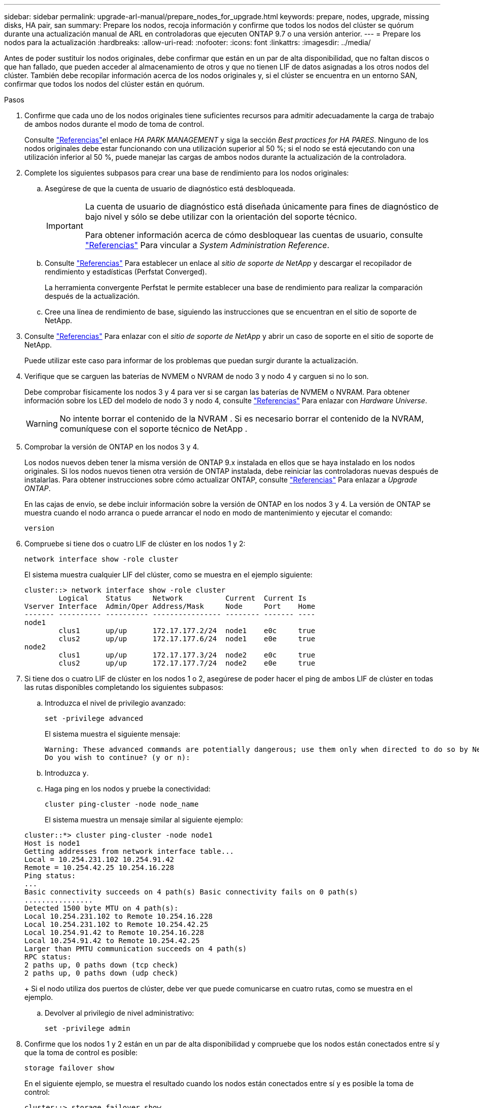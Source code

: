 ---
sidebar: sidebar 
permalink: upgrade-arl-manual/prepare_nodes_for_upgrade.html 
keywords: prepare, nodes, upgrade, missing disks, HA pair, san 
summary: Prepare los nodos, recoja información y confirme que todos los nodos del clúster se quórum durante una actualización manual de ARL en controladoras que ejecuten ONTAP 9.7 o una versión anterior. 
---
= Prepare los nodos para la actualización
:hardbreaks:
:allow-uri-read: 
:nofooter: 
:icons: font
:linkattrs: 
:imagesdir: ../media/


[role="lead"]
Antes de poder sustituir los nodos originales, debe confirmar que están en un par de alta disponibilidad, que no faltan discos o que han fallado, que pueden acceder al almacenamiento de otros y que no tienen LIF de datos asignadas a los otros nodos del clúster. También debe recopilar información acerca de los nodos originales y, si el clúster se encuentra en un entorno SAN, confirmar que todos los nodos del clúster están en quórum.

.Pasos
. Confirme que cada uno de los nodos originales tiene suficientes recursos para admitir adecuadamente la carga de trabajo de ambos nodos durante el modo de toma de control.
+
Consulte link:other_references.html["Referencias"]el enlace _HA PARK MANAGEMENT_ y siga la sección _Best practices for HA PARES_. Ninguno de los nodos originales debe estar funcionando con una utilización superior al 50 %; si el nodo se está ejecutando con una utilización inferior al 50 %, puede manejar las cargas de ambos nodos durante la actualización de la controladora.

. Complete los siguientes subpasos para crear una base de rendimiento para los nodos originales:
+
.. Asegúrese de que la cuenta de usuario de diagnóstico está desbloqueada.
+
[IMPORTANT]
====
La cuenta de usuario de diagnóstico está diseñada únicamente para fines de diagnóstico de bajo nivel y sólo se debe utilizar con la orientación del soporte técnico.

Para obtener información acerca de cómo desbloquear las cuentas de usuario, consulte link:other_references.html["Referencias"] Para vincular a _System Administration Reference_.

====
.. Consulte link:other_references.html["Referencias"] Para establecer un enlace al _sitio de soporte de NetApp_ y descargar el recopilador de rendimiento y estadísticas (Perfstat Converged).
+
La herramienta convergente Perfstat le permite establecer una base de rendimiento para realizar la comparación después de la actualización.

.. Cree una línea de rendimiento de base, siguiendo las instrucciones que se encuentran en el sitio de soporte de NetApp.


. Consulte link:other_references.html["Referencias"] Para enlazar con el _sitio de soporte de NetApp_ y abrir un caso de soporte en el sitio de soporte de NetApp.
+
Puede utilizar este caso para informar de los problemas que puedan surgir durante la actualización.

. Verifique que se carguen las baterías de NVMEM o NVRAM de nodo 3 y nodo 4 y carguen si no lo son.
+
Debe comprobar físicamente los nodos 3 y 4 para ver si se cargan las baterías de NVMEM o NVRAM. Para obtener información sobre los LED del modelo de nodo 3 y nodo 4, consulte link:other_references.html["Referencias"] Para enlazar con _Hardware Universe_.

+

WARNING: No intente borrar el contenido de la NVRAM .  Si es necesario borrar el contenido de la NVRAM, comuníquese con el soporte técnico de NetApp .

. Comprobar la versión de ONTAP en los nodos 3 y 4.
+
Los nodos nuevos deben tener la misma versión de ONTAP 9.x instalada en ellos que se haya instalado en los nodos originales. Si los nodos nuevos tienen otra versión de ONTAP instalada, debe reiniciar las controladoras nuevas después de instalarlas. Para obtener instrucciones sobre cómo actualizar ONTAP, consulte link:other_references.html["Referencias"] Para enlazar a _Upgrade ONTAP_.

+
En las cajas de envío, se debe incluir información sobre la versión de ONTAP en los nodos 3 y 4. La versión de ONTAP se muestra cuando el nodo arranca o puede arrancar el nodo en modo de mantenimiento y ejecutar el comando:

+
`version`

. Compruebe si tiene dos o cuatro LIF de clúster en los nodos 1 y 2:
+
`network interface show -role cluster`

+
El sistema muestra cualquier LIF del clúster, como se muestra en el ejemplo siguiente:

+
....
cluster::> network interface show -role cluster
        Logical    Status     Network          Current  Current Is
Vserver Interface  Admin/Oper Address/Mask     Node     Port    Home
------- ---------- ---------- ---------------- -------- ------- ----
node1
        clus1      up/up      172.17.177.2/24  node1    e0c     true
        clus2      up/up      172.17.177.6/24  node1    e0e     true
node2
        clus1      up/up      172.17.177.3/24  node2    e0c     true
        clus2      up/up      172.17.177.7/24  node2    e0e     true
....
. Si tiene dos o cuatro LIF de clúster en los nodos 1 o 2, asegúrese de poder hacer el ping de ambos LIF de clúster en todas las rutas disponibles completando los siguientes subpasos:
+
.. Introduzca el nivel de privilegio avanzado:
+
`set -privilege advanced`

+
El sistema muestra el siguiente mensaje:

+
....
Warning: These advanced commands are potentially dangerous; use them only when directed to do so by NetApp personnel.
Do you wish to continue? (y or n):
....
.. Introduzca `y`.
.. Haga ping en los nodos y pruebe la conectividad:
+
`cluster ping-cluster -node node_name`

+
El sistema muestra un mensaje similar al siguiente ejemplo:

+
....
cluster::*> cluster ping-cluster -node node1
Host is node1
Getting addresses from network interface table...
Local = 10.254.231.102 10.254.91.42
Remote = 10.254.42.25 10.254.16.228
Ping status:
...
Basic connectivity succeeds on 4 path(s) Basic connectivity fails on 0 path(s)
................
Detected 1500 byte MTU on 4 path(s):
Local 10.254.231.102 to Remote 10.254.16.228
Local 10.254.231.102 to Remote 10.254.42.25
Local 10.254.91.42 to Remote 10.254.16.228
Local 10.254.91.42 to Remote 10.254.42.25
Larger than PMTU communication succeeds on 4 path(s)
RPC status:
2 paths up, 0 paths down (tcp check)
2 paths up, 0 paths down (udp check)
....
+
Si el nodo utiliza dos puertos de clúster, debe ver que puede comunicarse en cuatro rutas, como se muestra en el ejemplo.

.. Devolver al privilegio de nivel administrativo:
+
`set -privilege admin`



. Confirme que los nodos 1 y 2 están en un par de alta disponibilidad y compruebe que los nodos están conectados entre sí y que la toma de control es posible:
+
`storage failover show`

+
En el siguiente ejemplo, se muestra el resultado cuando los nodos están conectados entre sí y es posible la toma de control:

+
....
cluster::> storage failover show
                              Takeover
Node           Partner        Possible State Description
-------------- -------------- -------- -------------------------------
node1          node2          true     Connected to node2
node2          node1          true     Connected to node1
....
+
Ninguno de los nodos debe estar en una devolución parcial. El siguiente ejemplo muestra que el nodo 1 está en una devolución parcial:

+
....
cluster::> storage failover show
                              Takeover
Node           Partner        Possible State Description
-------------- -------------- -------- -------------------------------
node1          node2          true     Connected to node2, Partial giveback
node2          node1          true     Connected to node1
....
+
Si alguno de los nodos está en retorno parcial, utilice `storage failover giveback` el comando para realizar el retorno al nodo primario y, a continuación, utilice `storage failover show-giveback` el comando para asegurarse de que aún no es necesario devolver agregados. Para obtener información detallada sobre los comandos, consulte link:other_references.html["Referencias"]el enlace a _HA pair management_.

. [[man_prepare_Nodes_step9]]confirme que ni el nodo 1 ni el nodo 2 poseen los agregados para los que es el propietario actual (pero no el propietario del hogar):
+
`storage aggregate show -nodes _node_name_ -is-home false -fields owner-name, home-name, state`

+
Si ni el nodo 1 ni el nodo 2 tienen agregados cuyos propietarios son actuales (pero no el propietario del hogar), el sistema devolverá un mensaje similar al siguiente ejemplo:

+
....
cluster::> storage aggregate show -node node2 -is-home false -fields owner-name,homename,state
There are no entries matching your query.
....
+
En el siguiente ejemplo, se muestra el resultado del comando para un nodo con el nombre 2, que es el propietario raíz, pero no el propietario actual, de cuatro agregados:

+
....
cluster::> storage aggregate show -node node2 -is-home false
               -fields owner-name,home-name,state

aggregate     home-name    owner-name   state
------------- ------------ ------------ ------
aggr1         node1        node2        online
aggr2         node1        node2        online
aggr3         node1        node2        online
aggr4         node1        node2        online

4 entries were displayed.
....
. Realice una de las siguientes acciones:
+
[cols="35,65"]
|===
| Si el comando de <<man_prepare_nodes_step9,Paso 9>>... | Realice lo siguiente... 


| Tenía salida en blanco | Vaya al paso 11 y vaya a. <<man_prepare_nodes_step12,Paso 12>>. 


| Tenía salida | Vaya a. <<man_prepare_nodes_step11,Paso 11>>. 
|===
. [[man_prepare_Nodes_step11]] Si el nodo 1 o el nodo 2 tienen agregados cuyos propietarios son actuales, pero no el propietario raíz, complete los siguientes subpasos:
+
.. Devolver los agregados que actualmente pertenecen al nodo asociado al nodo propietario principal:
+
`storage failover giveback -ofnode _home_node_name_`

.. Compruebe que ni el nodo 1 ni el nodo 2 siguen teniendo agregados cuyos propietarios son actualmente (pero no el propietario del hogar):
+
`storage aggregate show -nodes _node_name_ -is-home false -fields owner-name, home-name, state`

+
En el ejemplo siguiente se muestra el resultado del comando cuando un nodo es al mismo tiempo el propietario actual y el propietario principal de los agregados:

+
....
cluster::> storage aggregate show -nodes node1
          -is-home true -fields owner-name,home-name,state

aggregate     home-name    owner-name   state
------------- ------------ ------------ ------
aggr1         node1        node1        online
aggr2         node1        node1        online
aggr3         node1        node1        online
aggr4         node1        node1        online

4 entries were displayed.
....


. [[man_prepare_Nodes_step12]] confirmar que los nodos 1 y 2 pueden acceder entre sí al almacenamiento y comprobar que no faltan discos:
+
`storage failover show -fields local-missing-disks,partner-missing-disks`

+
El ejemplo siguiente muestra el resultado cuando no hay discos:

+
....
cluster::> storage failover show -fields local-missing-disks,partner-missing-disks

node     local-missing-disks partner-missing-disks
-------- ------------------- ---------------------
node1    None                None
node2    None                None
....
+
Si falta algún disco, consulte link:other_references.html["Referencias"]el enlace a _Disk and Aggregate management con CLI_, _Logical storage management con CLI_ y _HA pair management_ para configurar el almacenamiento para la pareja de alta disponibilidad.

. Confirmar que los nodos 1 y 2 están en buen estado y que pueden participar en el clúster:
+
`cluster show`

+
En el siguiente ejemplo se muestra el resultado cuando ambos nodos son elegibles y están en buen estado:

+
....
cluster::> cluster show

Node                  Health  Eligibility
--------------------- ------- ------------
node1                 true    true
node2                 true    true
....
. Configure el nivel de privilegio en Advanced:
+
`set -privilege advanced`

. [[man_prepare_Nodes_step15]]] confirme que los nodos 1 y 2 ejecutan la misma versión de ONTAP:
+
`system node image show -node _node1,node2_ -iscurrent true`

+
En el siguiente ejemplo se muestra el resultado del comando:

+
....
cluster::*> system node image show -node node1,node2 -iscurrent true

                 Is      Is                Install
Node     Image   Default Current Version   Date
-------- ------- ------- ------- --------- -------------------
node1
         image1  true    true    9.1         2/7/2017 20:22:06
node2
         image1  true    true    9.1         2/7/2017 20:20:48

2 entries were displayed.
....
. Compruebe que ni el nodo 1 ni el nodo 2 tienen a sus LIF de datos que pertenecen a otros nodos del clúster y compruebe el `Current Node` y.. `Is Home` columnas de la salida:
+
`network interface show -role data -is-home false -curr-node _node_name_`

+
El ejemplo siguiente muestra el resultado cuando el nodo 1 no tiene ninguna LIF propietaria de otros nodos del clúster:

+
....
cluster::> network interface show -role data -is-home false -curr-node node1
 There are no entries matching your query.
....
+
En el ejemplo siguiente se muestra el resultado cuando el nodo 1 tiene las LIF de datos propias del otro nodo:

+
....
cluster::> network interface show -role data -is-home false -curr-node node1

            Logical    Status     Network            Current       Current Is
Vserver     Interface  Admin/Oper Address/Mask       Node          Port    Home
----------- ---------- ---------- ------------------ ------------- ------- ----
vs0
            data1      up/up      172.18.103.137/24  node1         e0d     false
            data2      up/up      172.18.103.143/24  node1         e0f     false

2 entries were displayed.
....
. Si la salida en <<man_prepare_nodes_step15,Paso 15>> Muestra que los nodos 1 o 2 tienen a su propio propietario cualquier LIF de datos que otros nodos del clúster, migre las LIF de datos del nodo 1 o del nodo 2:
+
`network interface revert -vserver * -lif *`

+
Para obtener información detallada acerca de `network interface revert` consulte link:other_references.html["Referencias"] Para enlazar a los comandos _ONTAP 9: Manual Page Reference_.

. Compruebe si el nodo 1 o el nodo 2 tienen algún disco con errores:
+
`storage disk show -nodelist _node1,node2_ -broken`

+
Si alguno de los discos ha fallado, extráigalos siguiendo las instrucciones de la gestión de _Disk y aggregate con la CLI_. (Consulte link:other_references.html["Referencias"] Para enlazar con _Disk y aggregate Management con la CLI_).

. Recopile información acerca de los nodos 1 y 2 completando los siguientes subpasos y grabando la salida de cada comando:
+

NOTE: Utilizará esta información más adelante en el procedimiento.

+
.. Registre el modelo, el ID de sistema y el número de serie de ambos nodos:
+
`system node show -node _node1,node2_ -instance`

+

NOTE: Utilizará la información para reasignar discos y retirar los nodos originales.

.. Escriba el siguiente comando en los nodos 1 y 2, y registre información sobre las bandejas, el número de discos de cada bandeja, los detalles del almacenamiento flash, la memoria, la NVRAM y las tarjetas de red de los resultados:
+
`run -node _node_name_ sysconfig`

+

NOTE: Puede utilizar la información para identificar piezas o accesorios que desee transferir al nodo 3 o al nodo 4.

.. Escriba el siguiente comando en el nodo 1 y en el nodo 2, y registre los agregados que están en línea en ambos nodos:
+
`storage aggregate show -node _node_name_ -state online`

+

NOTE: Puede utilizar esta información y la información del siguiente subpaso para comprobar que los agregados y volúmenes permanecen en línea durante el procedimiento, excepto durante el breve período en el que se encuentran sin conexión durante la reubicación.

.. [[man_prepare_Nodes_step19]]Introduzca el siguiente comando en los nodos 1 y 2 y registre los volúmenes que están sin conexión en ambos nodos:
+
`volume show -node _node_name_ -state offline`

+

NOTE: Después de la actualización, se volverá a ejecutar el comando y se comparará el resultado con el resultado de este paso para ver si otros volúmenes se han desconectado.



. Introduzca los siguientes comandos para ver si hay grupos de interfaces o VLAN configurados en el nodo 1 o el nodo 2:
+
`network port ifgrp show`

+
`network port vlan show`

+
Tenga en cuenta si los grupos de interfaces o las VLAN están configurados en el nodo 1 o el nodo 2, necesita esa información en el siguiente paso y, más adelante, en el procedimiento.

. Complete los siguientes subpasos en el nodo 1 y en el nodo 2 para confirmar que los puertos físicos se pueden asignar correctamente más adelante en el procedimiento:
+
.. Introduzca el siguiente comando para ver si hay grupos de conmutación al nodo de respaldo en el nodo distinto de `clusterwide`:
+
`network interface failover-groups show`

+
Los grupos de recuperación tras fallos son conjuntos de puertos de red presentes en el sistema. Como al actualizar el hardware de la controladora puede cambiar la ubicación de los puertos físicos, los grupos de conmutación por error pueden cambiarse inadvertidamente durante la actualización.

+
El sistema muestra los grupos de conmutación por error en el nodo, como se muestra en el ejemplo siguiente:

+
....
cluster::> network interface failover-groups show

Vserver             Group             Targets
------------------- ----------------- ----------
Cluster             Cluster           node1:e0a, node1:e0b
                                      node2:e0a, node2:e0b

fg_6210_e0c         Default           node1:e0c, node1:e0d
                                      node1:e0e, node2:e0c
                                      node2:e0d, node2:e0e

2 entries were displayed.
....
.. Si hay grupos de conmutación por error presentes diferentes de `clusterwide`, registre los nombres de los grupos de conmutación por error y los puertos que pertenecen a los grupos de conmutación por error.
.. Introduzca el siguiente comando para ver si hay alguna VLAN configurada en el nodo:
+
`network port vlan show -node _node_name_`

+
Las VLAN se configuran mediante puertos físicos. Si cambian los puertos físicos, deberán volver a crear las VLAN más adelante en este procedimiento.

+
El sistema muestra las VLAN que se han configurado en el nodo, como se muestra en el ejemplo siguiente:

+
....
cluster::> network port vlan show

Network Network
Node    VLAN Name Port    VLAN ID MAC Address
------  --------- ------- ------- ------------------
node1   e1b-70    e1b     70      00:15:17:76:7b:69
....
.. Si hay VLAN configuradas en el nodo, anote cada emparejamiento de puertos de red e ID de VLAN.


. Realice una de las siguientes acciones:
+
[cols="35,65"]
|===
| Si los grupos de interfaces o VLAN son... | Realice lo siguiente... 


| En los nodos 1 o 2 | Completo <<man_prepare_nodes_step23,Paso 23>> y.. <<man_prepare_nodes_step24,Paso 24>>. 


| No en el nodo 1 o el nodo 2 | Vaya a. <<man_prepare_nodes_step24,Paso 24>>. 
|===
. [[man_prepare_Nodes_step23]] Si no sabe si el nodo 1 y el nodo 2 están en un entorno SAN o no SAN, introduzca el siguiente comando y examine su salida:
+
`network interface show -vserver _vserver_name_ -data-protocol iscsi|fcp`

+
Si no hay ningún iSCSI ni FC configurado para la SVM, el comando mostrará un mensaje similar al siguiente ejemplo:

+
....
cluster::> network interface show -vserver Vserver8970 -data-protocol iscsi|fcp
There are no entries matching your query.
....
+
Puede confirmar que el nodo está en un entorno NAS mediante el `network interface show` con el `-data-protocol nfs|cifs` parámetros.

+
Si iSCSI o FC está configurado para la SVM, el comando mostrará un mensaje similar al siguiente ejemplo:

+
....
cluster::> network interface show -vserver vs1 -data-protocol iscsi|fcp

         Logical    Status     Network            Current  Current Is
Vserver  Interface  Admin/Oper Address/Mask       Node     Port    Home
-------- ---------- ---------- ------------------ -------- ------- ----
vs1      vs1_lif1   up/down    172.17.176.20/24   node1    0d      true
....
. [[man_prepare_Nodes_step24]]Compruebe que todos los nodos del clúster están en quórum completando los siguientes subpasos:
+
.. Introduzca el nivel de privilegio avanzado:
+
`set -privilege advanced`

+
El sistema muestra el siguiente mensaje:

+
....
Warning: These advanced commands are potentially dangerous; use them only when directed to do so by NetApp personnel.
Do you wish to continue? (y or n):
....
.. Introduzca `y`.
.. Compruebe el estado del servicio de clúster en el kernel, una vez para cada nodo:
+
`cluster kernel-service show`

+
El sistema muestra un mensaje similar al siguiente ejemplo:

+
....
cluster::*> cluster kernel-service show

Master        Cluster       Quorum        Availability  Operational
Node          Node          Status        Status        Status
------------- ------------- ------------- ------------- -------------
node1         node1         in-quorum     true          operational
              node2         in-quorum     true          operational

2 entries were displayed.
....
+
Los nodos de un clúster quórum cuando una mayoría simple de nodos están en buen estado y pueden comunicarse entre sí. Para obtener más información, consulte link:other_references.html["Referencias"] Para vincular a _System Administration Reference_.

.. Volver al nivel de privilegio administrativo:
+
`set -privilege admin`



. Realice una de las siguientes acciones:
+
[cols="35,65"]
|===
| Si el clúster... | Realice lo siguiente... 


| Tiene configurada LA San | Vaya a. <<man_prepare_nodes_step26,Paso 26>>. 


| No tiene configurada LA SAN | Vaya a. <<man_prepare_nodes_step29,Paso 29>>. 
|===
. [[man_prepare_Nodes_step26]]Compruebe que hay LIF SAN en el nodo 1 y el nodo 2 para cada SVM con servicio SAN iSCSI o FC habilitado. Para ello, introduzca el siguiente comando y examine su salida:
+
`network interface show -data-protocol iscsi|fcp -home-node _node_name_`

+
El comando muestra información de la LIF DE SAN para el nodo 1 y el nodo 2. En los siguientes ejemplos, se muestra el estado de la columna Status Admin/Oper como up/up, lo que indica que EL servicio SAN iSCSI y FC está habilitado:

+
....
cluster::> network interface show -data-protocol iscsi|fcp
            Logical    Status     Network                  Current   Current Is
Vserver     Interface  Admin/Oper Address/Mask             Node      Port    Home
----------- ---------- ---------- ------------------       --------- ------- ----
a_vs_iscsi  data1      up/up      10.228.32.190/21         node1     e0a     true
            data2      up/up      10.228.32.192/21         node2     e0a     true

b_vs_fcp    data1      up/up      20:09:00:a0:98:19:9f:b0  node1     0c      true
            data2      up/up      20:0a:00:a0:98:19:9f:b0  node2     0c      true

c_vs_iscsi_fcp data1   up/up      20:0d:00:a0:98:19:9f:b0  node2     0c      true
            data2      up/up      20:0e:00:a0:98:19:9f:b0  node2     0c      true
            data3      up/up      10.228.34.190/21         node2     e0b     true
            data4      up/up      10.228.34.192/21         node2     e0b     true
....
+
También puede ver información más detallada de la LIF introduciendo el comando siguiente:

+
`network interface show -instance -data-protocol iscsi|fcp`

. Capture la configuración predeterminada de cualquier puerto FC en los nodos originales introduciendo el siguiente comando y grabando la salida para sus sistemas:
+
`ucadmin show`

+
El comando muestra información sobre todos los puertos FC del clúster, como se muestra en el ejemplo siguiente:

+
....
cluster::> ucadmin show

                Current Current   Pending Pending   Admin
Node    Adapter Mode    Type      Mode    Type      Status
------- ------- ------- --------- ------- --------- -----------
node1   0a      fc      initiator -       -         online
node1   0b      fc      initiator -       -         online
node1   0c      fc      initiator -       -         online
node1   0d      fc      initiator -       -         online
node2   0a      fc      initiator -       -         online
node2   0b      fc      initiator -       -         online
node2   0c      fc      initiator -       -         online
node2   0d      fc      initiator -       -         online
8 entries were displayed.
....
+
Puede usar la información después de la actualización para establecer la configuración de los puertos de FC en los nodos nuevos.

. [[man_prepare_nodes_step28]]Complete los siguientes subpasos:
+
.. Introduzca el siguiente comando en uno de los nodos originales y registre el resultado:
+
`service-processor show -node * -instance`

+
El sistema muestra información detallada sobre el SP en ambos nodos.

.. Confirme que el estado del SP es `online`.
.. Confirme que la red del SP está configurada.
.. Registre la dirección IP y otra información acerca del SP.
+
Tal vez desee reutilizar los parámetros de red de los dispositivos de gestión remota, en este caso los SPS, del sistema original para los SPS en los nuevos nodos. Para obtener información detallada sobre el SP, consulte link:other_references.html["Referencias"] Para establecer un vínculo a los comandos _System Administration Reference_ y _ONTAP 9: Manual Page Reference_.



. [[man_prepare_nodes_step29]]Si desea que los nuevos nodos tengan la misma funcionalidad con licencia que los nodos originales, ingrese el siguiente comando para ver las licencias del clúster en el sistema original:
+
`system license show -owner *`

+
El siguiente ejemplo muestra las licencias de sitio para cluster1:

+
....
system license show -owner *
Serial Number: 1-80-000013
Owner: cluster1

Package           Type    Description           Expiration
----------------- ------- --------------------- -----------
Base              site    Cluster Base License  -
NFS               site    NFS License           -
CIFS              site    CIFS License          -
SnapMirror        site    SnapMirror License    -
FlexClone         site    FlexClone License     -
SnapVault         site    SnapVault License     -
6 entries were displayed.
....
. Obtenga claves de licencia nuevas para los nodos nuevos en el _sitio de soporte de NetApp_. Consulte link:other_references.html["Referencias"] Para enlazar con _sitio de soporte de NetApp_.
+
Si el sitio no tiene las claves de licencia que necesita, póngase en contacto con su representante de ventas de NetApp.

. Compruebe si el sistema original tiene AutoSupport habilitado. Para ello, introduzca el siguiente comando en cada nodo y examine su resultado:
+
`system node autosupport show -node _node1,node2_`

+
El resultado del comando muestra si AutoSupport está habilitado, como se muestra en el ejemplo siguiente:

+
....
cluster::> system node autosupport show -node node1,node2

Node             State     From          To                Mail Hosts
---------------- --------- ------------- ----------------  ----------
node1            enable    Postmaster    admin@netapp.com  mailhost

node2            enable    Postmaster    -                 mailhost
2 entries were displayed.
....
. Realice una de las siguientes acciones:
+
[cols="35,65"]
|===
| Si el sistema original... | Realice lo siguiente... 


| Tiene AutoSupport habilitado...  a| 
Vaya a. <<man_prepare_nodes_step34,Paso 34>>.



| No tiene AutoSupport habilitado...  a| 
Habilite AutoSupport siguiendo las instrucciones de _System Administration Reference_. (Consulte link:other_references.html["Referencias"] Para establecer un vínculo a la _referencia de administración del sistema_.)

*Nota:* AutoSupport se activa de forma predeterminada cuando configura el sistema de almacenamiento por primera vez. Aunque puede deshabilitar AutoSupport en cualquier momento, debe dejarla habilitada. Habilitar AutoSupport puede ayudar de forma significativa a identificar problemas y soluciones cuando se producen fallos en el sistema de almacenamiento.

|===
. [[man_prepare_Nodes_step34]]Compruebe que AutoSupport está configurado con los detalles del host de correo y los ID de correo electrónico del destinatario correctos introduciendo el siguiente comando en ambos nodos originales y examinando la salida:
+
`system node autosupport show -node node_name -instance`

+
Para obtener información detallada sobre AutoSupport, consulte link:other_references.html["Referencias"] Para establecer un vínculo a los comandos _System Administration Reference_ y _ONTAP 9: Manual Page Reference_.

. [[man_prepare_Nodes_step35,Paso 35]]] Enviar un mensaje de AutoSupport a NetApp para el nodo 1 introduciendo el comando siguiente:
+
`system node autosupport invoke -node node1 -type all -message "Upgrading node1 from platform_old to platform_new"`

+

NOTE: No envíe un mensaje de AutoSupport a NetApp para el nodo 2 en este punto, ya que lo hará más adelante en el procedimiento.

. [[man_prepare_Nodes_step36, Paso 36]] Compruebe que el mensaje de AutoSupport se ha enviado introduciendo el comando siguiente y examinando su salida:
+
`system node autosupport show -node _node1_ -instance`

+
Los campos `Last Subject Sent:` y.. `Last Time Sent:` contiene el título del mensaje del último mensaje enviado y la hora de envío del mensaje.

. Si su sistema utiliza unidades de autocifrado, consulte el artículo de la base de conocimientos https://kb.netapp.com/onprem/ontap/Hardware/How_to_tell_if_a_drive_is_FIPS_certified["Cómo saber si una unidad tiene la certificación FIPS"^] Para determinar el tipo de unidades de autocifrado que se están utilizando en la pareja de alta disponibilidad que se está actualizando. El software ONTAP admite dos tipos de unidades de autocifrado:
+
--
** Unidades SAS o NVMe con cifrado en almacenamiento de NetApp (NSE) certificado FIPS
** Unidades NVMe (SED) con autocifrado no FIPS


[NOTE]
====
No es posible mezclar unidades FIPS con otros tipos de unidades en el mismo nodo o la pareja de alta disponibilidad.

Puede mezclar unidades de cifrado distinto de SED en el mismo nodo o par de alta disponibilidad.

====
https://docs.netapp.com/us-en/ontap/encryption-at-rest/support-storage-encryption-concept.html#supported-self-encrypting-drive-types["Obtenga más información sobre las unidades de autocifrado compatibles"^].

--

